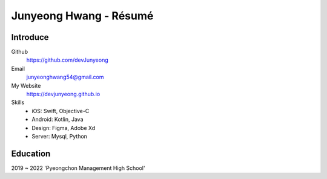Junyeong Hwang - Résumé
====================

Introduce
----------------

Github
  https://github.com/devJunyeong

Email
  junyeonghwang54@gmail.com

My Website
  https://devjunyeong.github.io

Skills
  - iOS: Swift, Objective-C
  - Android: Kotlin, Java
  - Design: Figma, Adobe Xd
  - Server: Mysql, Python

Education
---------

2019 ~ 2022 'Pyeongchon Management High School'

.. _Pyeongchon Management High School: https://pcm-h.goeay.kr/pcm-h/main.do
